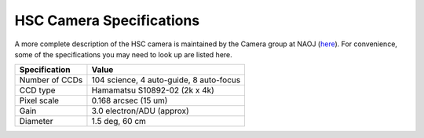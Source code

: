 

=========================
HSC Camera Specifications
=========================

A more complete description of the HSC camera is maintained by the
Camera group at NAOJ (`here
<http://www.naoj.org/Projects/HSC/forobservers.html>`_).  For
convenience, some of the specifications you may need to look up are
listed here.

================== ========================================
Specification      Value
================== ========================================
Number of CCDs     104 science, 4 auto-guide, 8 auto-focus
CCD type           Hamamatsu S10892-02 (2k x 4k)         
Pixel scale        0.168 arcsec (15 um)                  
Gain               3.0 electron/ADU (approx)
Diameter           1.5 deg, 60 cm                         
================== ========================================

